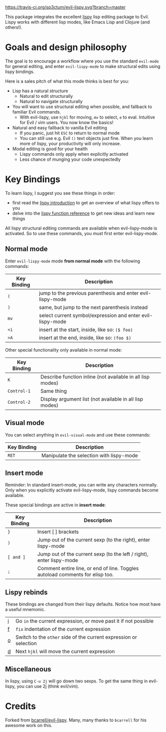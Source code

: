 [[./img/EvilLogo.png]] [[./img/lispy-logo.png]]

[[https://travis-ci.org/sp3ctum/evil-lispy.svg?branch=master]]

This package integrates the excellent [[https://github.com/abo-abo/lispy][lispy]] lisp editing package to Evil.
Lispy works with different lisp modes, like Emacs Lisp and Clojure (and others!).

* Goals and design philosophy

The goal is to encourage a workflow where you use the standard ~evil-mode~ for
general editing, and enter ~evil-lispy-mode~ to make structural edits using
lispy bindings.

Here is a sales pitch of what this mode thinks is best for you:

- Lisp has a natural structure
  - Natural to edit structurally
  - Natural to navigate structurally
- You will want to use structural editing when possible, and fallback to
  familiar Evil commands.
  - With evil-lispy, use ~hjkl~ for moving, ~mv~ to select, ~e~ to eval.
    Intuitive for Evil / vim users. You now know the basics!
- Natural and easy fallback to vanilla Evil editing
  - If you panic, just hit ~ESC~ to return to normal mode
  - You can still use e.g. Evil ~()~ text objects just fine.
    When you learn more of lispy, your productivity will only increase.
- Modal editing is good for your health
  - Lispy commands only apply when explicitly activated
  - Less chance of munging your code unexpectedly

* Key Bindings
To learn lispy, I suggest you see these things in order:
- first read the [[https://github.com/abo-abo/lispy][lispy introduction]] to get an overview of what lispy offers to you
- delve into the [[http://oremacs.com/lispy/#lispy-different][lispy function reference]] to get new ideas and learn new things

All lispy structural editing commands are available when evil-lispy-mode is activated.
So to use these commands, you must first enter evil-lispy-mode.

** Normal mode
Enter ~evil-lispy-mode~ mode *from normal mode* with the following commands:
| Key Binding | Description                                                |
|-------------+------------------------------------------------------------|
| ~(~         | jump to the previous parenthesis and enter evil-lispy-mode |
| ~)~         | same, but jump to the next parenthesis instead             |
| ~mv~        | select current symbol/expression and enter evil-lispy-mode |
| ~<i~        | insert at the start, inside, like so: ~($ foo)~            |
| ~>A~        | insert at the end, inside, like so: ~(foo $)~              |

Other special functionality only available in normal mode:
| Key Binding | Description                                                |
|-------------+------------------------------------------------------------|
| ~K~         | Describe function inline (not available in all lisp modes) |
| ~Control-1~ | Same thing                                                 |
| ~Control-2~ | Display argument list (not available in all lisp modes)    |

** Visual mode
You can select anything in ~evil-visual-mode~ and use these commands:

| Key Binding | Description                              |
|-------------+------------------------------------------|
| ~RET~       | Manipulate the selection with lispy-mode |


** Insert mode
Reminder:
In standard insert-mode, you can write any characters normally. Only when you
explicitly activate evil-lispy-mode, lispy commands become available.

These special bindings are active in *insert mode*:
| Key Binding | Description                                                                   |
|-------------+-------------------------------------------------------------------------------|
| ~}~         | Insert [ ] brackets                                                           |
| ~)~         | Jump out of the current sexp (to the right), enter lispy-mode                 |
| ~[ and ]~   | Jump out of the current sexp (to the left / right), enter lispy-mode          |
| ~;~         | Comment entire line, or end of line. Toggles autoload comments for elisp too. |

** Lispy rebinds
These bindings are changed from their lispy defaults. Notice how most have a useful mnemonic.
| [[http://oremacs.com/lispy/#lispy-flow][i]] | Go ~in~ the current expression, or move past it if not possible   |
| [[http://oremacs.com/lispy/#lispy-tab][f]] | ~fix~ indentation of the current expression                       |
| [[http://oremacs.com/lispy/#lispy-different][o]] | Switch to the ~other~ side of the current expression or selection |
| [[http://oremacs.com/lispy/#lispy-other-mode][d]] | Next ~hjkl~ will move the current expression                      |

** Miscellaneous
In lispy, using ~C-u 2j~ will go down two sexps. To get the same thing in
evil-lispy, you can use 2j (think evil/vim).


* Credits
Forked from [[https://github.com/bcarrell/evil-lispy][bcarrell/evil-lispy]].
Many, many thanks to ~bcarrell~ for his awesome work on this.
